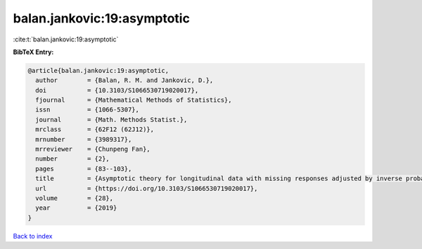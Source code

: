 balan.jankovic:19:asymptotic
============================

:cite:t:`balan.jankovic:19:asymptotic`

**BibTeX Entry:**

.. code-block:: bibtex

   @article{balan.jankovic:19:asymptotic,
     author        = {Balan, R. M. and Jankovic, D.},
     doi           = {10.3103/S1066530719020017},
     fjournal      = {Mathematical Methods of Statistics},
     issn          = {1066-5307},
     journal       = {Math. Methods Statist.},
     mrclass       = {62F12 (62J12)},
     mrnumber      = {3989317},
     mrreviewer    = {Chunpeng Fan},
     number        = {2},
     pages         = {83--103},
     title         = {Asymptotic theory for longitudinal data with missing responses adjusted by inverse probability weights},
     url           = {https://doi.org/10.3103/S1066530719020017},
     volume        = {28},
     year          = {2019}
   }

`Back to index <../By-Cite-Keys.html>`_
